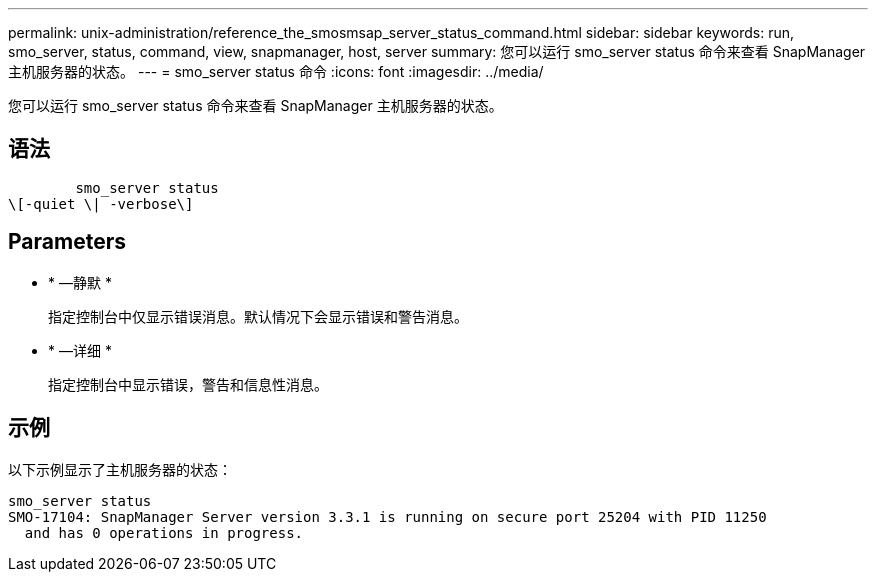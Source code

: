 ---
permalink: unix-administration/reference_the_smosmsap_server_status_command.html 
sidebar: sidebar 
keywords: run, smo_server, status, command, view, snapmanager, host, server 
summary: 您可以运行 smo_server status 命令来查看 SnapManager 主机服务器的状态。 
---
= smo_server status 命令
:icons: font
:imagesdir: ../media/


[role="lead"]
您可以运行 smo_server status 命令来查看 SnapManager 主机服务器的状态。



== 语法

[listing]
----

        smo_server status
\[-quiet \| -verbose\]
----


== Parameters

* * —静默 *
+
指定控制台中仅显示错误消息。默认情况下会显示错误和警告消息。

* * —详细 *
+
指定控制台中显示错误，警告和信息性消息。





== 示例

以下示例显示了主机服务器的状态：

[listing]
----
smo_server status
SMO-17104: SnapManager Server version 3.3.1 is running on secure port 25204 with PID 11250
  and has 0 operations in progress.
----